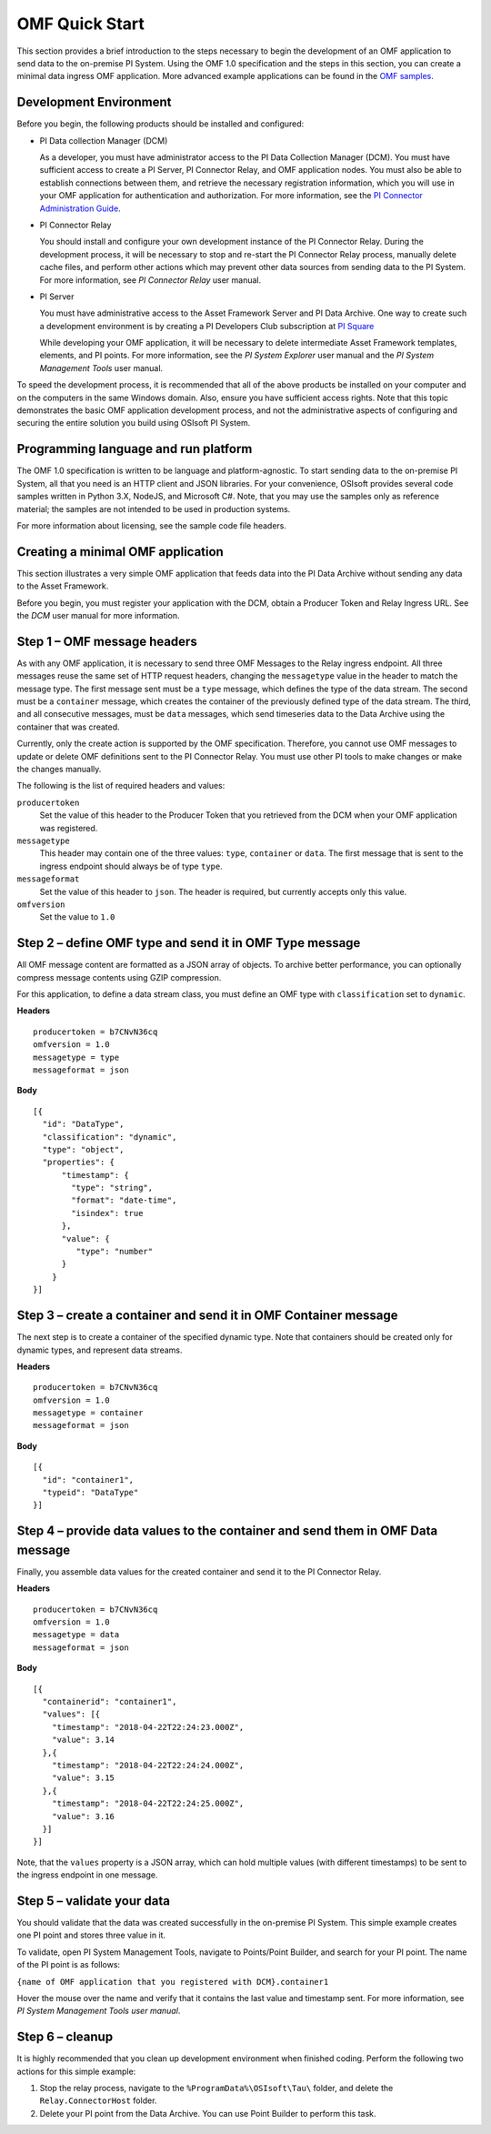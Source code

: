 .. _OMF_Quick_Start_topic:

OMF Quick Start
===============

This section provides a brief introduction to the steps necessary to begin the development of an OMF application to send
data to the on-premise PI System. Using the OMF 1.0
specification and the steps in this section, you can create a minimal data ingress OMF application. More
advanced example applications can be found in the `OMF samples
<https://github.com/osisoft/OMF-Samples>`_.


Development Environment
-----------------------

Before you begin, the following products should be installed and configured:

* PI Data collection Manager (DCM)

  As a developer, you must have administrator access to the PI Data Collection Manager (DCM). You must have sufficient
  access to create a PI Server, PI Connector Relay, and OMF application nodes. You must also be able to establish
  connections between them, and retrieve the necessary registration
  information, which you will use in your OMF application for authentication and authorization. For
  more information, see the
  `PI Connector Administration Guide <https://techsupport.osisoft.com/Downloads/File/40489fc5-e515-4669-b185-8866a9f9f616>`_.


* PI Connector Relay

  You should install and configure your own development instance of the PI Connector Relay. During the
  development process, it will be necessary to stop and re-start the PI Connector Relay process, manually
  delete cache files, and perform other actions which may prevent other data sources from sending data to the
  PI System. For more information, see *PI Connector Relay* user manual.

* PI Server

  You must have administrative access to the Asset Framework Server and PI Data Archive. One way to create such a development
  environment is by creating a PI Developers Club subscription at `PI Square <https://pisquare.osisoft.com/>`_

  While developing
  your OMF application, it will be necessary to delete intermediate Asset Framework templates, elements, and PI points. For
  more information, see the *PI System Explorer* user manual and the *PI System Management Tools* user manual.

To speed the development process, it is recommended that all of the above products be
installed on your computer and on the computers in the same Windows domain. Also, ensure you have sufficient access rights.
Note that this topic demonstrates the basic OMF application development process, and not the administrative aspects
of configuring and securing the entire solution you build using OSIsoft PI System.


Programming language and run platform
-------------------------------------

The OMF 1.0 specification is written to be language and platform-agnostic. To start sending data to the on-premise PI
System, all that you need is an HTTP client and JSON libraries. For your convenience, OSIsoft provides several
code samples written in Python 3.X, NodeJS, and Microsoft C#. Note, that you may use the samples only as
reference material; the samples are not intended to be used in production systems.

For more information about licensing, see the sample code file headers.

Creating a minimal OMF application
----------------------------------

This section illustrates a very simple OMF application that feeds data into the PI Data Archive without
sending any data to the Asset Framework.

Before you begin, you must register your application with the DCM,
obtain a Producer Token and Relay Ingress URL. See the *DCM* user manual for more information.

Step 1 – OMF message headers
----------------------------

As with any OMF application, it is necessary to send three OMF Messages to the Relay ingress endpoint. All three messages
reuse the same set of HTTP request headers, changing the ``messagetype`` value in the header to match the message type.
The first message sent must be a ``type`` message, which defines the type of the data stream. The second must be a
``container`` message, which creates the container of the previously defined type of the data stream. The third, and
all consecutive messages, must be ``data`` messages, which send timeseries data to the Data Archive using the container
that was created.

Currently, only the create action is supported by the OMF specification. Therefore, you cannot use OMF messages to
update or delete OMF definitions sent to the PI Connector Relay. You must use other PI tools to make changes or
make the changes manually.


The following is the list of required headers and values:

``producertoken``
  Set the value of this header to the Producer Token that you retrieved from the DCM when your
  OMF application was registered.
``messagetype``
  This header may contain one of the three values: ``type``, ``container`` or ``data``. The first message that is
  sent to the ingress endpoint should always be of type ``type``.
``messageformat``
  Set the value of this header to ``json``. The header is required, but currently accepts only this value.
``omfversion``
  Set the value to ``1.0``

Step 2 – define OMF type and send it in OMF Type message
--------------------------------------------------------

All OMF message content are formatted as a JSON array of objects. To archive better performance, you can optionally compress message
contents using GZIP compression.

For this application, to define a data stream class, you must define an OMF type with ``classification`` set
to ``dynamic``.

**Headers**

::

	producertoken = b7CNvN36cq
	omfversion = 1.0
	messagetype = type
	messageformat = json

**Body**

::

  [{
    "id": "DataType",
    "classification": "dynamic",
    "type": "object",
    "properties": {
        "timestamp": {
          "type": "string",
          "format": "date-time",
          "isindex": true
        },
        "value": {
           "type": "number"
        }
      }
  }]



Step 3 – create a container and send it in OMF Container message
----------------------------------------------------------------

The next step is to create a container of the specified dynamic type. Note that containers should be
created only for dynamic types, and represent data streams.

**Headers**

::

	producertoken = b7CNvN36cq
	omfversion = 1.0
	messagetype = container
	messageformat = json

**Body**

::

  [{
    "id": "container1",
    "typeid": "DataType"
  }]




Step 4 – provide data values to the container and send them in OMF Data message
-------------------------------------------------------------------------------

Finally, you assemble data values for the created container and send it to the PI Connector Relay.

**Headers**

::

	producertoken = b7CNvN36cq
	omfversion = 1.0
	messagetype = data
	messageformat = json

**Body**

::

  [{
    "containerid": "container1",
    "values": [{
      "timestamp": "2018-04-22T22:24:23.000Z",
      "value": 3.14
    },{
      "timestamp": "2018-04-22T22:24:24.000Z",
      "value": 3.15
    },{
      "timestamp": "2018-04-22T22:24:25.000Z",
      "value": 3.16
    }]
  }]

Note, that the ``values`` property is a JSON array, which can hold multiple values (with different timestamps)
to be sent to the ingress endpoint in one message.

Step 5 – validate your data
---------------------------

You should validate that the data was created successfully in the on-premise PI System.
This simple example creates one PI point and stores three value in it.

To validate, open PI System Management Tools, navigate to Points/Point Builder, and search for your PI point.
The name of the PI point is as follows:

``{name of OMF application that you registered with DCM}.container1``

Hover the mouse over the name and verify that it contains the last value and timestamp sent. For more information,
see *PI System Management Tools user manual*.

Step 6 – cleanup
----------------

It is highly recommended that you clean up development environment when finished coding.
Perform the following two actions for this simple example:

1. Stop the relay process, navigate to the ``%ProgramData%\OSIsoft\Tau\`` folder, and delete the
   ``Relay.ConnectorHost`` folder.
2. Delete your PI point from the Data Archive. You can use Point Builder to perform this task.
